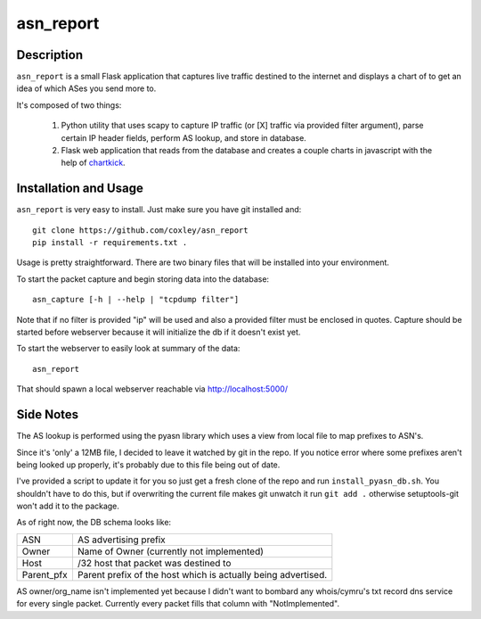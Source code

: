 asn_report
==========

.. image:: screenshot.png
   :scale: 50 %
   :alt: Example Screenshot


Description
-----------

``asn_report`` is a small Flask application that captures live traffic destined
to the internet and displays a chart of to get an idea of which ASes you send
more to.

It's composed of two things: 

    1. Python utility that uses scapy to capture IP traffic (or [X] traffic via
       provided filter argument), parse certain IP header fields, perform AS
       lookup, and store in database.

    2. Flask web application that reads from the database and creates a couple
       charts in javascript with the help of `chartkick`_.

.. _chartkick: https://github.com/mher/chartkick.py

Installation and Usage
----------------------

``asn_report`` is very easy to install. Just make sure you have git installed
and::

    git clone https://github.com/coxley/asn_report
    pip install -r requirements.txt .

Usage is pretty straightforward. There are two binary files that will be
installed into your environment.

To start the packet capture and begin storing data into the database::

    asn_capture [-h | --help | "tcpdump filter"]

Note that if no filter is provided "ip" will be used and also a provided filter
must be enclosed in quotes. Capture should be started before webserver because
it will initialize the db if it doesn't exist yet.

To start the webserver to easily look at summary of the data::

    asn_report

That should spawn a local webserver reachable via http://localhost:5000/

Side Notes
----------

The AS lookup is performed using the pyasn library which uses a view from local
file to map prefixes to ASN's.

Since it's 'only' a 12MB file, I decided to leave it watched by git in the
repo. If you notice error where some prefixes aren't being looked up properly,
it's probably due to this file being out of date.

I've provided a script to update it for you so just get a fresh clone of the
repo and run ``install_pyasn_db.sh``. You shouldn't have to do this, but if
overwriting the current file makes git unwatch it run ``git add .`` otherwise
setuptools-git won't add it to the package.

As of right now, the DB schema looks like:

+------------+---------------------------------------------+
| ASN        | AS advertising prefix                       |
+------------+---------------------------------------------+
| Owner      | Name of Owner (currently not implemented)   |
+------------+---------------------------------------------+
| Host       | /32 host that packet was destined to        |
+------------+---------------------------------------------+
| Parent_pfx | Parent prefix of the host which is actually |
|            | being advertised.                           |
+------------+---------------------------------------------+

AS owner/org_name isn't implemented yet because I didn't want to bombard any
whois/cymru's txt record dns service for every single packet. Currently every
packet fills that column with "NotImplemented".
